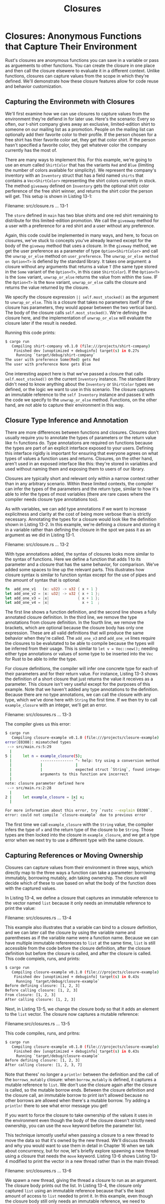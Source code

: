 #+title: Closures

* Closures: Anonymous Functions that Capture Their Environment
Rust's closures are anonymous functions you can save in a variable or pass as arguements to other functions.
You can create the closure in one place and then call the closure elsewere to evaluate it in a different context.
Unlike functions, closures can capture values from the scope in which they're defined.
We'll demonstrate how these closure features allow for code reuse and behavior customization.

** Capturing the Environmetn with Closures
We'll first examine how we can use closures to capture values from the environment they're defiend in for later use.
Here's the scenario: Every so often, our t-shirt company gives away an exclusive, limited-edition shirt to someone on our mailing list as a promotion.
People on the mailing list can optionally add their favorite color to their profile.
If the person chosen for a free shirt has thier favorite color set, they get that color shirt.
If the person hasn't specified a favorite color, they get whatever color the company currently has the most of.

There are many ways to implement this.
For this example, we're going to use an enum called ~ShirtColor~ that has the variants ~Red~ and ~Blue~ (limiting the number of colors available for simplicity).
We represent the company's inventory with an ~Inventory~ struct that has a field named ~shirts~ that contains a ~Vec<ShirtColor>~ representing the shirt colors currently in stock.
The method ~giveaway~ defined on ~Inventory~ gets the optional shirt color perference of the free shirt winner, and returns the shirt color the person will get.
This setup is shown in Listing 13-1:

Filename: src/closure.rs
... 13-1

The ~store~ defined in ~main~ has two blue shirts and one red shirt remaining to distribute for this limited-edition promotion.
We call the ~giveaway~ method for a user with a preference for a red shirt and a user without any preference.

Again, this code could be implemented in many ways, and here, to focus on closures, we've stuck to concepts you've already learned except for the body of the ~giveway~ method that uses a closure.
In the ~giveway~ method, we get the user preference as a parameter of type ~Option<ShirtColor>~ and call the ~unwrap_or_else~ method on ~user_preference~.
The ~unwrap_or_else method on Option<T>~ is defiend by the standard library.
It takes one argument: a closure without any arguments that returns a value ~T~ (the same type stored in the ~Some~ variant of the ~Option<T>~, in this case ~ShirtColor~).
If the ~Option<T>~ is the ~Some~ variant, ~unwrap_or_else~ returns the value from within the ~Some~.
IF the ~Option<T>~ is the ~None~ variant, ~unwrap_or_else~ calls the closure and returns the value returned by the closure.

We specify the closure expression ~|| self.most_stocked()~ as the argument to ~unwrap_or_else~.
This is a closure that takes no parameters itself (if the closure has parameters, they would appear between the two vertical bars).
The body of the closure calls ~self.most_stocked()~.
We're defining the closure here, and the implementation of ~unwrap_or_else~ will evaluate the closure later if the result is needed.

Running this code prints:
#+begin_src bash
$ cargo run
   Compiling shirt-company v0.1.0 (file:///projects/shirt-company)
    Finished dev [unoptimized + debuginfo] target(s) in 0.27s
     Running `target/debug/shirt-company`
The user with preference Some(Red) gets Red
The user with preference None gets Blue
#+end_src

One interesting aspect here is that we've passed a closure that calls ~self.most_stocked()~ on the current ~Inventory~ instance.
The standard library didn't need to know anything about the ~Inventory~ or ~ShirtColor~ types we defined, or the logic we want to use in this scenario.
The closure captures an immutable reference to the ~self Inventory~ instance and passes it with the code we specify to the ~unwrap_or_else~ method.
Functions, on the other hand, are not able to capture their environment in this way.

** Closure Type Inference and Annotation
There are more differences between functions and closures.
Closures don't usually require you to annotate the types of parameters or the return value like ~fn~ functions do.
Type annotations are required on functions because the types are part of an explicit interface exposed to your users.
Defining this interface rigidly is important for ensuring that everyone agrees on what types of values a function uses and returns.
Closures, on the other hand, aren't used in an exposed interface like this: they're stored in variables and used without naming them and exposing them to users of our library.

Closures are typically short and relevant only within a narrow context rather than in any arbitrary scenario.
Within these limited contexts, the compiler can infer the types of the parameters and the return type, similar to how it's able to infer the types of most variables (there are rare cases where the compiler needs closure type annotations too).

As with variables, we can add type annotations if we want to increase explicitness and clarity at the cost of being more verbose than is strictly necessary.
Annotating the types for a closure would look like the definition shown in Listing 13-2.
In this example, we're defining a closure and storing it in a variable rather than defining the closure in the spot we pass it as an argument as we did in Listing 13-1.

Filename: src/closure.rs
... 13-2

With type annotations added, the syntax of closures looks more similar to the syntax of functions.
Here we define a function that adds 1 to its parameter and a closure that has the same behavior, for comparison.
We've added some spaces to line up the relevant parts.
This illustrates how closure syntax is similar to function syntax except for the use of pipes and the amount of syntax that is optional:
#+begin_src rust
fn  add_one_v1   (x: u32) -> u32 { x + 1 }
let add_one_v2 = |x: u32| -> u32 { x + 1 };
let add_one_v3 = |x|             { x + 1 };
let add_one_v4 = |x|               x + 1  ;
#+end_src

The first line shows a function definition, and the second line shows a fully annotated closure definition.
In the third line, we remove the type annotations from closure definition.
In the fourth line, we remove the brackets, which are optional because the closure body has only one expression.
These are all valid definitions that will produce the same behavior when they're called.
The ~add_one_v3~ and ~add_one_v4~ lines require the closures to be evalutated to be able to compile because the types will be inferred from their usage.
This is similar to ~let v = Vec::new();~ needing either type annotations or values of some type to be inserted into the ~Vec~ for Rust to be able to infer the type.

For closure definitions, the compiler will infer one concrete type for each of their parameters and for their return value.
For instance, Listing 13-3 shows the definition of a short closure that just returns the value it receives as a parameter.
This closure isn't very useful except for the purposes of this example.
Note that we haven't added any type annotations to the definition.
Because there are no type annotations, we can call the closure with any type, which we've done here with ~String~ the first time.
If we then try to call ~example_closure~ with an integer, we'll get an error.

Filename: src/closures.rs
... 13-3

The compiler gives us this error:
#+begin_src bash
$ cargo run
   Compiling closure-example v0.1.0 (file:///projects/closure-example)
error[E0308]: mismatched types
 --> src/main.rs:5:29
  |
5 |     let n = example_closure(5);
  |             --------------- ^- help: try using a conversion method: `.to_string()`
  |             |               |
  |             |               expected struct `String`, found integer
  |             arguments to this function are incorrect
  |
note: closure parameter defined here
 --> src/main.rs:2:28
  |
2 |     let example_closure = |x| x;
  |                            ^

For more information about this error, try `rustc --explain E0308`.
error: could not compile `closure-example` due to previous error
#+end_src

The first time we call ~example_closure~ with the ~String~ value, the compiler infers the type of ~x~ and the return type of the closure to be ~String~.
Those types are then locked into the closure in ~example_closure~, and we get a type error when we next try to use a different type with the same closure.

** Capturing References or Moving Ownership
Closures can capture values from their environment in three ways, which directly map to the three ways a function can take a parameter: borrowing immutably, borrowing mutably, adn taking ownership.
The closure will decide which of these to use based on what the body of the function does with the captured values.

In Listing 13-4, we define a closure that captures an immutable reference to the vector named ~list~ because it only needs an immutable reference to print the value:

Filename: src/closures.rs
... 13-4

This example also illustrates that a variable can bind to a closure definition, and we can later call the closure by using the variable name and parentheses as if the variable name were a function name.
Because we can have multiple immutable refererences to ~list~ at the same time, ~list~ is still accessible from the code before the closure definition, after the closure definition but before the closure is called, and after the closure is called.
This code compiels, runs, and prints:
#+begin_src bash
$ cargo run
   Compiling closure-example v0.1.0 (file:///projects/closure-example)
    Finished dev [unoptimized + debuginfo] target(s) in 0.43s
     Running `target/debug/closure-example`
Before defining closure: [1, 2, 3]
Before calling closure: [1, 2, 3]
From closure: [1, 2, 3]
After calling closure: [1, 2, 3]
#+end_src

Next, in Listing 13-5, we change the closure body so that it adds an element to the ~list~ vector.
The closure now captures a mutable reference:

Filename:src/closures.rs
... 13-5

This code compiles, runs, and pritns:
#+begin_src bash
$ cargo run
   Compiling closure-example v0.1.0 (file:///projects/closure-example)
    Finished dev [unoptimized + debuginfo] target(s) in 0.43s
     Running `target/debug/closure-example`
Before defining closure: [1, 2, 3]
After calling closure: [1, 2, 3, 7]
#+end_src

Note that theres' no longer a ~println!~ between the definition and the call of the ~borrows_mutably~ closure: when ~borrow_mutably~ is defined, it captures a mutable reference to ~list~.
We don't use the closure again after the closure is called, so the mutable borrow ends.
Between the closure definition and the closure call, an immutable borrow to print isn't allowed because no other borrows are allowed when there's a mutable borrow.
Try adding a ~println!~ there to see what error message you get!

If you want to force the closure to take ownership of the values it uses in the environment even though the body of the closure doesn't strictly need ownership, you can use the ~move~ keyword before the parameter list.

This technique ismostly useful when passing a closure to a new thread to move the data so that it's owned by the new thread.
We'll discuss threads and why you would want to use them in detail in Chapter 16 when we talk about concurrency, but for now, let's briefly explore spawning a new thread using a closure that needs the ~move~ keyword.
Listing 13-6 shows Listing 13-4 modified to print the vector in a new thread rather than in the main thread:

Filename: src/closures.rs
... 13-6

We spawn a new thread, giving the thread a closure to run as an argument.
The closure body prints out the list.
In Listing 13-4, the closure only captured ~list~ using an immutable reference because that's the least amount of access to ~list~ needed to print it.
In this example, even though the closure body still only needs an immutable reference, we need to specify that ~list~ should be moved into the closure by putting the ~move~ keyword at the beginning of the closure definition.
The new thread might finish before the rest of the main thread finishes, or the main thread might finish first.
If the main thread maintained ownership of ~list~ but ended before the new thread did and dropped ~list~, the immutable reference in the thread would be invalid.
Therefore, the compiler requires that ~list~ be moved into the closure given to the new thread so the reference will be valid.
Try removing the ~move~ keyword or using ~list~ in the main thread after the closure is defined to see what compiler errors you get!

** Moving Captured Values Out of Closures and the ~Fn~ Traits
Once a closure has captured a reference or captured ownership of a value from the environment where the closure is defined (thus affecting what, if anything, is moved /into/ the closure), the code in the body of the closure defines what happens to the reference or values when the closure is evaluated later(thus affecting what, if anything, is moved /out/ of the closure).
A closure body can do any of the following: move a captured value out of the closure, mutate the captured value, neither move nor mutate the value, or capture nothing from the environment to begin with.

The way a closure captures and handles values from the environment affects which traits the closure implements, and traits are how functions and structs can specify what kinds of closures they can use.
Closures wil automatically implement one, two, or all three of these ~Fn~ traits, in an additive fashion, depending on how the closure's body handles the values:

1. ~FnOnce~ applies to closures that can be called once.
   All closures implement at least this trait, because all closures can be called.
   A closure that moves captured values out of its body will only implement ~FnOnce~ and none of the other ~Fn~ traits, because it can only be called once.

2. ~FnMut~ applies to closures that don't move captured values out of their body, but that might mutate the captured values.
   These closures can be called more than once.

3. ~Fn~ applies to closures that don't move captured values out of their body and that don't mutate captured values, as well as closure that capture nothing from their environment.
   These closures can be called more than once without mutating their environment, which is important in cases such as calling a closure multiple times concurrently.

Let's look at the definitioon of the ~unwrap_or_else~ method on ~Option<T>~ that we used in Listing 13-1:
#+begin_src rust
impl<T> Option<T> {
    pub fn unwrap_or_else<F>(self, f: F) -> T
    where
        F: FnOnce() -> T
    {
        match self {
            Some(x) => x,
            None => f(),
        }
    }
}
#+end_src

Recall that ~T~ is the generic type representing the type of the value in the ~Some~ variant of an ~Option~.
That type ~T~ is also the return type of the ~unwarp_or_else~ function: code that calls ~unwrap_or_else~ on an ~Option<String>~, for example, will get a ~String~.

Next, nootice that the ~unwrap_or_else~ function has the additioonal generic type parameter ~F~.
The ~F~ type is the type of the parameter named ~f~, which is the closure we provide when calling ~unwrap_or_else~.

The trait bound specified on the generic type ~F~ is ~FnOnce() -> T~, which means ~F~ must be able to be called once, take no arguments, and return a ~T~.
Using ~FnOnce~ in the trai bound expressess the constraint that ~unwrap_or_else~ is only going to call ~f~ at most one time.
In the body of ~unwrap_or_else~, we can see that if the ~Option~ is ~Some~, ~f~ won't be called.
If the ~Option~ is ~None~, ~f~ will be called once.
Because all closures implement ~FnOnce~, ~unwrap_or_else~ accepts the most different kinds of closures and is as flexible as it can be.

#+begin_quote
Note: Functions can implement all three of the ~Fn~ trait too.
If what we want to do doesn't require capturing a value from the environment, we can use the name of a function rather than a closure where we need something that implements one of the ~Fn~ traits.
For example, on an ~Option<Vec<T>>~ value, we could call ~unwrap_or_else(Vec::new)~ to get a new, empty vector if the value is ~None~.
#+end_quote

Now let's look at the standard library method ~sort_by_key~ defined on slices, to see how that differs from ~unwarp_or_else~ and why ~sort_by_key~ uses ~FnMut~ instead of ~FnOnce~ for the trait bound.
The closure gets one argument in the form of a reference to the current item in the slice being considered, and returns a value of type ~K~ that can be ordered.
This function is useful when you want to sort a slice by a particular attribute of each item.
In Listing 13-7, we have a list of ~Rectangle~ instances and we use ~sort_by_key~ to order them by their ~width~ attribute from low to high:

Filename: src/closures.rs
... 13-7

This code prints:
#+begin_src bash
$ cargo run
   Compiling rectangles v0.1.0 (file:///projects/rectangles)
    Finished dev [unoptimized + debuginfo] target(s) in 0.41s
     Running `target/debug/rectangles`
[
    Rectangle {
        width: 3,
        height: 5,
    },
    Rectangle {
        width: 7,
        height: 12,
    },
    Rectangle {
        width: 10,
        height: 1,
    },
]
#+end_src

The reason ~sort_by_key~ is defined to take an ~FnMut~ closure is that it calls the closure multiple times: once for each item in the slice.
The closure ~|r| r.width~ doesn't capture, mutate, or move out anything from its environment, so it meets the trait bound requirements.

In contrast, Listing 13-8 shows an example of a closure that implements just the ~FnOnce~ trait, because it moves a value out of the environment.
The compiler won't let us use this closure with ~sort_by_key~:

Filename: src/closures.rs
... 13-8

This is a contrived, convoluted way (that doesn't work) to try and count the number of times ~sort_by_key~ gets called when sorting ~list~.
This code attempts to do this counting by pushing ~value~--a ~String~ from the closure's environment--into the ~sort_operations~ vector.
The closure captures ~value~ then moves ~value~ out of the closure by transferring ownership of ~value~ to the ~sort_operation~ vector.
This closure can be called once; trying to call it a second time wouldn't work because ~value~ would no longer be in the environment to be pushed into ~sort_operations~ again!
Therefore, this closure only implements ~FnOnce~.
When we try to compile this code, we get this error that ~value~ can't be moved out the closure because the closure must implement ~FnMut~:
#+begin_src bash
$ cargo run
   Compiling rectangles v0.1.0 (file:///projects/rectangles)
error[E0507]: cannot move out of `value`, a captured variable in an `FnMut` closure
  --> src/main.rs:18:30
   |
15 |     let value = String::from("by key called");
   |         ----- captured outer variable
16 |
17 |     list.sort_by_key(|r| {
   |                      --- captured by this `FnMut` closure
18 |         sort_operations.push(value);
   |                              ^^^^^ move occurs because `value` has type `String`, which does not implement the `Copy` trait

For more information about this error, try `rustc --explain E0507`.
error: could not compile `rectangles` due to previous error
#+end_src

The error points to the line in the closure body that moves ~value~ out of the environment.
To fix this, we need to change the closure body so that it doesn't move values out of the environment.
To count the number of times ~sort_by_key~ is called, keeping a counter in the environment and incrementing its value in the closure body is a more straightforward way to calculate that.
The closure in Listing 13-9 works with ~sort_by_key~ because it is only capturing a mutable reference to the ~num_sort_operations~ counter and can therefore be called more than once:

Filename: src/closures.rs
... 13-9

The ~Fn~ traits are important when defining or using functions or types that make use of closures.
In the next esction, we'll discuss iterators.
Many iterator methods take closure arguments, so keep these closure details in mind as we continue!
